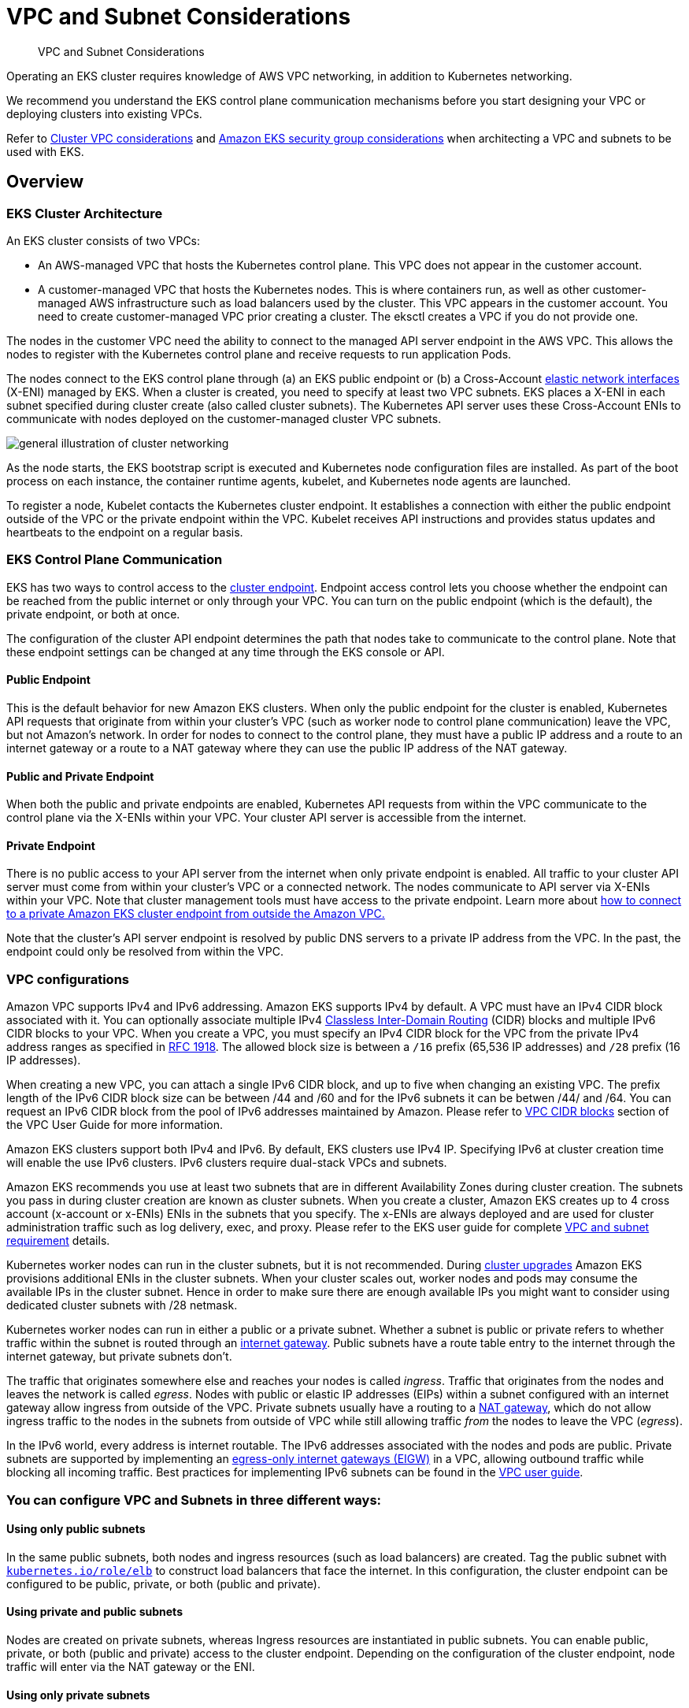 ﻿//!!NODE_ROOT <section>
[."topic"]
[[subnets,subnets.title]]
= VPC and Subnet Considerations
:info_doctype: section
:info_title: VPC and Subnet Considerations
:info_abstract: VPC and Subnet Considerations
:info_titleabbrev: VPC and Subnets Considerations
:imagesdir: images/networking/

[abstract]
--
VPC and Subnet Considerations
--

Operating an EKS cluster requires knowledge of AWS VPC networking, in addition to Kubernetes networking.

We recommend you understand the EKS control plane communication mechanisms before you start designing your VPC or deploying clusters into existing VPCs.

Refer to https://docs.aws.amazon.com/eks/latest/userguide/network_reqs.html[Cluster VPC considerations] and https://docs.aws.amazon.com/eks/latest/userguide/sec-group-reqs.html[Amazon EKS security group considerations] when architecting a VPC and subnets to be used with EKS.

== Overview

=== EKS Cluster Architecture

An EKS cluster consists of two VPCs:

* An AWS-managed VPC that hosts the Kubernetes control plane. This VPC does not appear in the customer account.
* A customer-managed VPC that hosts the Kubernetes nodes. This is where containers run, as well as other customer-managed AWS infrastructure such as load balancers used by the cluster. This VPC appears in the customer account. You need to create customer-managed VPC prior creating a cluster. The eksctl creates a VPC if you do not provide one.

The nodes in the customer VPC need the ability to connect to the managed API server endpoint in the AWS VPC. This allows the nodes to register with the Kubernetes control plane and receive requests to run application Pods.

The nodes connect to the EKS control plane through (a) an EKS public endpoint or (b) a Cross-Account https://docs.aws.amazon.com/AWSEC2/latest/UserGuide/using-eni.html[elastic network interfaces]  (X-ENI) managed by EKS. When a cluster is created, you need to specify at least two VPC subnets. EKS places a X-ENI in each  subnet specified during cluster create (also called cluster subnets). The Kubernetes API server uses these Cross-Account ENIs to communicate with nodes deployed on the customer-managed cluster VPC subnets.

image::subnet_image.png[general illustration of cluster networking, including load balancer, nodes, and pods.]

As the node starts, the EKS bootstrap script is executed and Kubernetes node configuration files are installed. As part of the boot process on each instance, the container runtime agents, kubelet, and Kubernetes node agents are launched.

To register a node, Kubelet contacts the Kubernetes cluster endpoint. It establishes a connection with either the public endpoint outside of the VPC or the private endpoint within the VPC. Kubelet receives API instructions and provides status updates and heartbeats to the endpoint on a regular basis.

=== EKS Control Plane Communication

EKS has two ways to control access to the https://docs.aws.amazon.com/eks/latest/userguide/cluster-endpoint.html[cluster endpoint]. Endpoint access control lets you choose whether the endpoint can be reached from the public internet or only through your VPC. You can turn on the public endpoint (which is the default), the private endpoint, or both at once.

The configuration of the cluster API endpoint determines the path that nodes take to communicate to the control plane. Note that these endpoint settings can be changed at any time through the EKS console or API.

==== Public Endpoint

This is the default behavior for new Amazon EKS clusters. When only the public endpoint for the cluster is enabled, Kubernetes API requests that originate from within your cluster's VPC (such as worker node to control plane communication) leave the VPC, but not Amazon's network. In order for nodes to connect to the control plane, they must have a public IP address and a route to an internet gateway or a route to a NAT gateway where they can use the public IP address of the NAT gateway.

==== Public and Private Endpoint

When both the public and private endpoints are enabled, Kubernetes API requests from within the VPC communicate to the control plane via the X-ENIs within your VPC. Your cluster API server is accessible from the internet.

==== Private Endpoint

There is no public access to your API server from the internet when only private endpoint is enabled. All traffic to your cluster API server must come from within your cluster's VPC or a connected network. The nodes communicate to API server via X-ENIs within your VPC. Note that cluster management tools must have access to the private endpoint. Learn more about https://aws.amazon.com/premiumsupport/knowledge-center/eks-private-cluster-endpoint-vpc/[how to connect to a private Amazon EKS cluster endpoint from outside the Amazon VPC.]

Note that the cluster's API server endpoint is resolved by public DNS servers to a private IP address from the VPC. In the past, the endpoint could only be resolved from within the VPC.

=== VPC configurations

Amazon VPC supports IPv4 and IPv6 addressing. Amazon EKS supports IPv4 by default. A VPC must have an IPv4 CIDR block associated with it. You can optionally associate multiple IPv4 http://en.wikipedia.org/wiki/CIDR_notation[Classless Inter-Domain Routing] (CIDR) blocks and multiple IPv6 CIDR blocks to your VPC. When you create a VPC, you must specify an IPv4 CIDR block for the VPC from the private IPv4 address ranges as specified in http://www.faqs.org/rfcs/rfc1918.html[RFC 1918]. The allowed block size is between a `/16` prefix (65,536 IP addresses) and `/28` prefix (16 IP addresses).

When creating a new VPC, you can attach a single IPv6 CIDR block, and up to five when changing an existing VPC. The prefix length of the IPv6 CIDR block size can be between /44 and /60 and for the IPv6 subnets it can be betwen /44/ and /64. You can request an IPv6 CIDR block from the pool of IPv6 addresses maintained by Amazon. Please refer to https://docs.aws.amazon.com/vpc/latest/userguide/vpc-cidr-blocks.html[VPC CIDR blocks] section of the VPC User Guide for more information.

Amazon EKS clusters support both IPv4 and IPv6. By default, EKS clusters use IPv4 IP. Specifying IPv6 at cluster creation time will enable the use IPv6 clusters. IPv6 clusters require dual-stack VPCs and subnets.

Amazon EKS recommends you use at least two subnets that are in different Availability Zones during cluster creation. The subnets you pass in during cluster creation are known as cluster subnets. When you create a cluster, Amazon EKS creates up to 4 cross account (x-account or x-ENIs) ENIs in the subnets that you specify. The x-ENIs are always deployed and are used for cluster administration traffic such as log delivery, exec, and proxy. Please refer to the EKS user guide for complete https://docs.aws.amazon.com/eks/latest/userguide/network_reqs.html#network-requirements-subnets[VPC and subnet requirement] details.

Kubernetes worker nodes can run in the cluster subnets, but it is not recommended. During xref:upgrades-ips[cluster upgrades] Amazon EKS provisions additional ENIs in the cluster subnets. When your cluster scales out, worker nodes and pods may consume the available IPs in the cluster subnet. Hence in order to make sure there are enough available IPs you might want to consider using dedicated cluster subnets with /28 netmask.

Kubernetes worker nodes can run in either a public or a private subnet. Whether a subnet is public or private refers to whether traffic within the subnet is routed through an https://docs.aws.amazon.com/vpc/latest/userguide/VPC_Internet_Gateway.html[internet gateway]. Public subnets have a route table entry to the internet through the internet gateway, but private subnets don't.

The traffic that originates somewhere else and reaches your nodes is called _ingress_. Traffic that originates from the nodes and leaves the network is called _egress_. Nodes with public or elastic IP addresses (EIPs) within a subnet configured with an internet gateway allow ingress from outside of the VPC. Private subnets usually have a routing to a https://docs.aws.amazon.com/vpc/latest/userguide/vpc-nat-gateway.html[NAT gateway], which do not allow ingress traffic to the nodes in the subnets from outside of VPC while still allowing traffic _from_ the nodes to leave the VPC (_egress_).

In the IPv6 world, every address is internet routable. The IPv6 addresses associated with the nodes and pods are public. Private subnets are supported by implementing an https://docs.aws.amazon.com/vpc/latest/userguide/egress-only-internet-gateway.html[egress-only internet gateways (EIGW)] in a VPC, allowing outbound traffic while blocking all incoming traffic. Best practices for implementing IPv6 subnets can be found in the https://docs.aws.amazon.com/vpc/latest/userguide/VPC_Scenario2.html[VPC user guide].

=== You can configure VPC and Subnets in three different ways:

==== Using only public subnets

In the same public subnets, both nodes and ingress resources (such as load balancers) are created. Tag the public subnet with http://kubernetes.io/role/elb[`kubernetes.io/role/elb`] to construct load balancers that face the internet. In this configuration, the cluster endpoint can be configured to be public, private, or both (public and private).

==== Using private and public subnets

Nodes are created on private subnets, whereas Ingress resources are instantiated in public subnets. You can enable public, private, or both (public and private) access to the cluster endpoint. Depending on the configuration of the cluster endpoint, node traffic will enter via the NAT gateway or the ENI.

==== Using only private subnets

Both nodes and ingress are created in private subnets. Using the http://kubernetes.io/role/internal-elb:1[`kubernetes.io/role/internal-elb`] subnet tag to construct internal load balancers. Accessing your cluster's endpoint will require a VPN connection. You must activate https://docs.aws.amazon.com/vpc/latest/userguide/endpoint-service.html[AWS PrivateLink] for EC2 and all Amazon ECR and S3 repositories. Only the private endpoint of the cluster should be enabled. We suggest going through the https://docs.aws.amazon.com/eks/latest/userguide/private-clusters.html[EKS private cluster requirements] before provisioning private clusters.

[[cross-vpcs,cross-vpcs.title]]
=== Communication across VPCs

There are many scenarios when you require multiple VPCs and separate EKS clusters deployed to these VPCs.

You can use https://aws.amazon.com/vpc/lattice/[Amazon VPC Lattice] to consistently and securely connect services across multiple VPCs and accounts (without requiring additional connectivity to be provided by services like VPC peering, AWS PrivateLink or AWS Transit Gateway). Learn more https://aws.amazon.com/blogs/networking-and-content-delivery/build-secure-multi-account-multi-vpc-connectivity-for-your-applications-with-amazon-vpc-lattice/[here].

image::subnet_vpc-lattice.gif[Amazon VPC Lattice, traffic flow]

Amazon VPC Lattice operates in the link-local address space in IPv4 and IPv6, providing connectivity between services that may have overlapping IPv4 addresses. For operational efficiency, we strongly recommend deploying EKS clusters and nodes to IP ranges that do not overlap. In case your infrastructure includes VPCs with overlapping IP ranges, you need to architect your network accordingly. We suggest https://docs.aws.amazon.com/vpc/latest/userguide/vpc-nat-gateway.html#nat-gateway-basics[Private NAT Gateway], or VPC CNI in xref:custom-networking[custom networking] mode in conjunction with https://docs.aws.amazon.com/whitepapers/latest/aws-vpc-connectivity-options/aws-transit-gateway.html[transit gateway] to integrate workloads on EKS to solve overlapping CIDR challenges while preserving routable RFC1918 IP addresses.

image::subnet_private-nat-gw.gif[Private Nat Gateway with Custom Networking, traffic flow]

Consider utilizing https://docs.aws.amazon.com/vpc/latest/privatelink/privatelink-share-your-services.html[AWS PrivateLink], also known as an endpoint service, if you are the service provider and would want to share your Kubernetes service and ingress (either ALB or NLB) with your customer VPC in separate accounts.

[[subnets-multiple-accounts, subnets-multiple-accounts.title]]
=== Sharing VPC across multiple accounts

Many enterprises adopted shared Amazon VPCs as a means to streamline network administration, reduce costs and improve security across multiple AWS Accounts in an AWS Organization. They utilize AWS Resource Access Manager (RAM) to securely share supported https://docs.aws.amazon.com/ram/latest/userguide/shareable.html[AWS resources] with individual AWS Accounts, organizational units (OUs) or entire AWS Organization.

You can deploy Amazon EKS clusters, managed node groups and other supporting AWS resources (like LoadBalancers, security groups, end points, etc.,) in shared VPC Subnets from an another AWS Account using AWS RAM. Below figure depicts an example highlevel architecture. This allows central networking teams control over the networking constructs like VPCs, Subnets, etc., while allowing application or platform teams to deploy Amazon EKS clusters in their respective AWS Accounts. A complete walkthrough of this scenario is available at this https://github.com/aws-samples/eks-shared-subnets[github repository].

image::subnet_eks-shared-subnets.png[Deploying Amazon EKS in VPC Shared Subnets across AWS Accounts.]

==== Considerations when using Shared Subnets

* Amazon EKS clusters and worker nodes can be created within shared subnets that are all part of the same VPC. Amazon EKS does not support the creation of clusters across multiple VPCs.
* Amazon EKS uses AWS VPC Security Groups (SGs) to control the traffic between the Kubernetes control plane and the cluster's worker nodes. Security groups are also used to control the traffic between worker nodes, and other VPC resources, and external IP addresses. You must create these security groups in the application/participant account. Ensure that the security groups you intend to use for your pods are also located in the participant account. You can configure the inbound and outbound rules within your security groups to permit the necessary traffic to and from security groups located in the Central VPC account.
* Create IAM roles and associated policies within the participant account where your Amazon EKS cluster resides. These IAM roles and policies are essential for granting the necessary permissions to Kubernetes clusters managed by Amazon EKS, as well as to the nodes and pods running on Fargate. The permissions enable Amazon EKS to make calls to other AWS services on your behalf.
* You can follow following approaches to allow cross Account access to AWS resources like Amazon S3 buckets, Dynamodb tables, etc., from k8s pods:
 ** *Resource based policy approach*: If the AWS service supports resource policies, you can add appropriate resource based policy to allow cross account access to IAM Roles assigned to the kubernetes pods. In this scenario, OIDC provider, IAM Roles, and permission policies exist in the application account. To find AWS Services that support Resource based policies, refer https://docs.aws.amazon.com/IAM/latest/UserGuide/reference_aws-services-that-work-with-iam.html[AWS services that work with IAM] and look for the services that have Yes in the Resource Based column.
 ** *OIDC Provider approach*: IAM resources like OIDC Provider, IAM Roles, Permission, and Trust policies will be created in other participant AWS Account where the resources exists. These roles will be assigned to Kubernetes pods in application account, so that they can access cross account resources. Refer https://aws.amazon.com/blogs/containers/cross-account-iam-roles-for-kubernetes-service-accounts/[Cross account IAM roles for Kubernetes service accounts] blog for a complete walkthrough of this approach.
* You can deploy the Amazon Elastic Loadbalancer (ELB) resources (ALB or NLB) to route traffic to k8s pods either in application or central networking accounts. Refer to https://aws.amazon.com/blogs/containers/expose-amazon-eks-pods-through-cross-account-load-balancer/[Expose Amazon EKS Pods Through Cross-Account Load Balancer] walkthrough for detailed instructions on deploying the ELB resources in central networking account. This option offers enhanced flexibility, as it grants the Central Networking account full control over the security configuration of the Load Balancer resources.
* When using `custom networking feature` of Amazon VPC CNI, you need to use the Availability Zone (AZ) ID mappings listed in the central networking account to create each `ENIConfig`. This is due to random mapping of physical AZs to the AZ names in each AWS account.

=== Security Groups

A https://docs.aws.amazon.com/vpc/latest/userguide/VPC_SecurityGroups.html[_security group_] controls the traffic that is allowed to reach and leave the resources that it is associated with. Amazon EKS uses security groups to manage the communication between the https://docs.aws.amazon.com/eks/latest/userguide/sec-group-reqs.html[control plane and nodes]. When you create a cluster, Amazon EKS creates a security group that's named `eks-cluster-sg-my-cluster-uniqueID`. EKS associates these security groups to the managed ENIs and the nodes. The default rules allow all traffic to flow freely between your cluster and nodes, and allows all outbound traffic to any destination.

When you create a cluster, you can specify your own security groups. Please see https://docs.aws.amazon.com/eks/latest/userguide/sec-group-reqs.html[recommendation for security groups] when you specify own security groups.

== Recommendations

=== Consider Multi-AZ  Deployment

AWS Regions provide multiple physically separated and isolated Availability Zones (AZ), which are connected with low-latency, high-throughput, and highly redundant networking. With Availability Zones, you can design and operate applications that automatically fail over between Availability Zones without interruption. Amazon EKS strongly recommends deploying EKS clusters to multiple availability zones. Please consider specifying subnets in at least two availability zones when you create the cluster.

Kubelet running on nodes automatically adds labels to the node object such as http://topology.kubernetes.io/region=us-west-2,topology.kubernetes.io/zone=us-west-2d[`topology.kubernetes.io/region=us-west-2`, and `topology.kubernetes.io/zone=us-west-2d`]. We recommend to use node labels in conjunction with https://kubernetes.io/docs/concepts/scheduling-eviction/topology-spread-constraints/[Pod topology spread constraints] to control how Pods are spread across zones. These hints enable Kubernetes https://kubernetes.io/docs/reference/command-line-tools-reference/kube-scheduler/[scheduler] to place Pods for better expected availability, reducing the risk that a correlated failure affects your whole workload. Please refer https://kubernetes.io/docs/concepts/scheduling-eviction/assign-pod-node/#nodeselector[Assigning nodes to Pods] to see examples for node selector and AZ spread constraints.

You can define the subnets or availability zones when you create nodes. The nodes are placed in cluster subnets if no subnets are configured. EKS support for managed node groups automatically spreads the nodes across multiple availability zones on available capacity. https://karpenter.sh/[Karpenter] will honor the AZ spread placement by scaling nodes to specified AZs if workloads define topology spread limits.

AWS Elastic Load Balancers are managed by the AWS Load Balancer Controller for a Kubernetes cluster. It provisions an Application Load Balancer (ALB) for Kubernetes ingress resources and a Network Load Balancer (NLB) for Kubernetes services of type Loadbalancer. The Elastic Load Balancer controller uses https://aws.amazon.com/premiumsupport/knowledge-center/eks-vpc-subnet-discovery/[tags] to discover the subnets. ELB controller requires a minimum of two availability zones (AZs) to provision ingress resource successfully. Consider setting subnets in at least two AZs to take advantage of geographic redundancy's safety and reliability.

=== Deploy Nodes to Private Subnets

A VPC including both private and public subnets is the ideal method for deploying Kubernetes workloads on EKS. Consider setting a minimum of two public subnets and two private subnets in two distinct availability zones. The related route table of a public subnet contains a route to an internet gateway . Pods are able to interact with the Internet via a NAT gateway. Private subnets are supported by https://docs.aws.amazon.com/vpc/latest/userguide/egress-only-internet-gateway.html[egress-only internet gateways] in the IPv6 environment (EIGW).

Instantiating nodes in private subnets offers maximal control over traffic to the nodes and is effective for the vast majority of Kubernetes applications. Ingress resources (like as load balancers) are instantiated in public subnets and route traffic to Pods operating on private subnets.

Consider private only mode if you demand strict security and network isolation. In this configuration, three private subnets are deployed in distinct Availability Zones within the AWS Region's VPC. The resources deployed to the subnets cannot access the internet, nor can the internet access the resources in the subnets. In order for your Kubernetes application to access other AWS services, you must configure PrivateLink interfaces and/or gateway endpoints. You may setup internal load balancers to redirect traffic to Pods using AWS Load Balancer Controller. The private subnets must be tagged (http://kubernetes.io/role/internal-elb[`kubernetes.io/role/internal-elb: 1`]) for the controller to provision load balancers. For nodes to register with the cluster, the cluster endpoint must be set to private mode.  Please visit https://docs.aws.amazon.com/eks/latest/userguide/private-clusters.html[private cluster guide] for complete requirements and considerations.

=== Consider Public and Private Mode for Cluster Endpoint

Amazon EKS offers public-only, public-and-private, and private-only cluster endpoint modes. The default mode is public-only, however we recommend configuring cluster endpoint in public and private mode. This option allows Kubernetes API calls within your cluster's VPC (such as node-to-control-plane communication) to utilize the private VPC endpoint and traffic to remain within your cluster's VPC. Your cluster API server, on the other hand, can be reached from the internet. However, we strongly recommend limiting the CIDR blocks that can use the public endpoint. https://docs.aws.amazon.com/eks/latest/userguide/cluster-endpoint.html#modify-endpoint-access[Learn how to configure public and private endpoint access, including limiting CIDR blocks.]

We suggest a private-only endpoint when you need security and network isolation. We recommend using either of the options listed in the https://docs.aws.amazon.com/eks/latest/userguide/cluster-endpoint.html#private-access[EKS user guide] to connect to an API server privately.

=== Configure Security Groups Carefully

Amazon EKS supports using custom security groups. Any custom security groups must allow communication between nodes and the Kubernetes control plane. Please check https://docs.aws.amazon.com/eks/latest/userguide/sec-group-reqs.html[port requirements] and configure rules manually when your organization doesn't allow for open communication.

EKS applies the custom security groups that you provide during cluster creation to the managed interfaces (X-ENIs). However, it does not immediately associate them with nodes. While creating node groups, it is strongly recommended to https://eksctl.io/usage/schema/#nodeGroups-securityGroups[associate custom security groups] manually. Please consider enabling https://karpenter.sh/docs/concepts/nodeclasses/#specsecuritygroupselectorterms[securityGroupSelectorTerms] to enable Karpenter node template discovery of custom security groups during autoscaling of nodes.

We strongly recommend creating a security group to allow all inter-node communication traffic. During the bootstrap process, nodes require outbound Internet connectivity to access the cluster endpoint. Evaluate outward access requirements, such as on-premise connection and container registry access, and set rules appropriately. Before putting changes into production, we strongly suggest that you check connections carefully in your development environment.

=== Deploy NAT Gateways in each Availability Zone

If you deploy nodes in private subnets (IPv4 and IPv6), consider creating a NAT Gateway in each Availability Zone (AZ) to ensure zone-independent architecture and reduce cross AZ expenditures. Each NAT gateway in an AZ is implemented with redundancy.

=== Use Cloud9 to access Private Clusters

AWS Cloud9 is a web-based IDE than can run securely in Private Subnets without ingress access, using AWS Systems Manager. Egress can also be disabled on the Cloud9 instance. https://aws.amazon.com/blogs/security/isolating-network-access-to-your-aws-cloud9-environments/[Learn more about using Cloud9 to access private clusters and subnets.]

image::subnet_image-2.jpg[illustration of AWS Cloud9 console connecting to no-ingress EC2 instance.]
